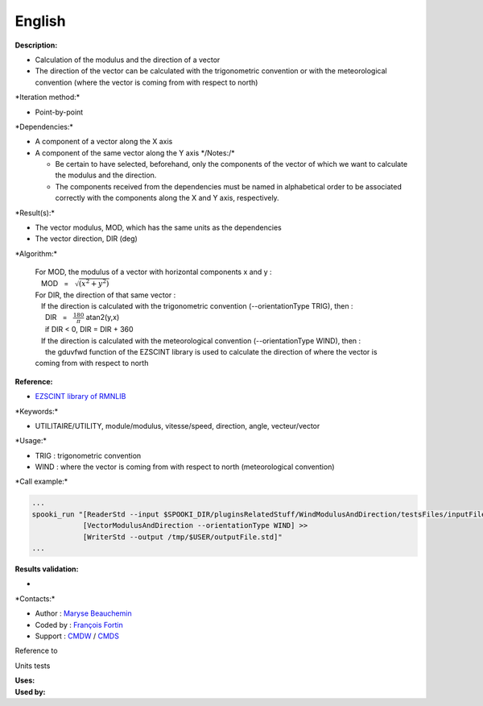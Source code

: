 English
-------

**Description:**

-  Calculation of the modulus and the direction of a vector
-  The direction of the vector can be calculated with the trigonometric
   convention or with the meteorological convention (where the vector is
   coming from with respect to north)

\*Iteration method:\*

-  Point-by-point

\*Dependencies:\*

-  A component of a vector along the X axis
-  A component of the same vector along the Y axis \*/\ Notes:/*

   -  Be certain to have selected, beforehand, only the components of
      the vector of which we want to calculate the modulus and the
      direction.
   -  The components received from the dependencies must be named in
      alphabetical order to be associated correctly with the components
      along the X and Y axis, respectively.

\*Result(s):\*

-  The vector modulus, MOD, which has the same units as the dependencies
-  The vector direction, DIR (deg)

\*Algorithm:\*

    | For MOD, the modulus of a vector with horizontal components x and
      y :
    |    MOD   =   :math:`\sqrt{(x^2 + y^2)}`
    | For DIR, the direction of that same vector :
    |    If the direction is calculated with the trigonometric
      convention (--orientationType TRIG), then :
    |      DIR   =   :math:`\frac{180}{\pi}` atan2(y,x)
    |      if DIR < 0, DIR = DIR + 360
    |    If the direction is calculated with the meteorological
      convention (--orientationType WIND), then :
    |      the gduvfwd function of the EZSCINT library is used to
      calculate the direction of where the vector is coming from with
      respect to north

**Reference:**

-  `EZSCINT library of
   RMNLIB <https://wiki.cmc.ec.gc.ca/wiki/Librmn/ezscint>`__

\*Keywords:\*

-  UTILITAIRE/UTILITY, module/modulus, vitesse/speed, direction, angle,
   vecteur/vector

\*Usage:\*

-  TRIG : trigonometric convention
-  WIND : where the vector is coming from with respect to north
   (meteorological convention)

\*Call example:\*

.. code:: example

    ...
    spooki_run "[ReaderStd --input $SPOOKI_DIR/pluginsRelatedStuff/WindModulusAndDirection/testsFiles/inputFile.std] >>
                [VectorModulusAndDirection --orientationType WIND] >>
                [WriterStd --output /tmp/$USER/outputFile.std]"
    ...

**Results validation:**

-  

\*Contacts:\*

-  Author : `Maryse
   Beauchemin <https://wiki.cmc.ec.gc.ca/wiki/User:Beaucheminm>`__
-  Coded by : `François
   Fortin <https://wiki.cmc.ec.gc.ca/wiki/User:Fortinf>`__
-  Support : `CMDW <https://wiki.cmc.ec.gc.ca/wiki/CMDW>`__ /
   `CMDS <https://wiki.cmc.ec.gc.ca/wiki/CMDS>`__

Reference to

Units tests

| **Uses:**
| **Used by:**

 

